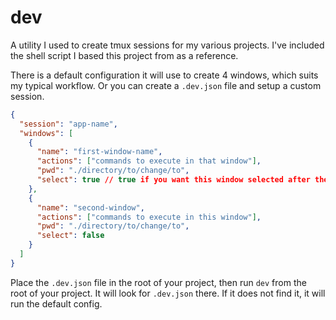 
* dev

A utility I used to create tmux sessions for my various projects.
I've included the shell script I based this project from as a
reference.

There is a default configuration it will use to create 4 windows,
which suits my typical workflow.  Or you can create a ~.dev.json~ file
and setup a custom session.

#+BEGIN_SRC json
{
  "session": "app-name",
  "windows": [
    {
      "name": "first-window-name",
      "actions": ["commands to execute in that window"],
      "pwd": "./directory/to/change/to",
      "select": true // true if you want this window selected after the session starts
    },
    {
      "name": "second-window",
      "actions": ["commands to execute in this window"],
      "pwd": "./directory/to/change/to",
      "select": false
    }
  ]
}
#+END_SRC

Place the ~.dev.json~ file in the root of your project, then run ~dev~ from the root of your project. It will look for ~.dev.json~ there. If it does not find it, it will run the default config.
